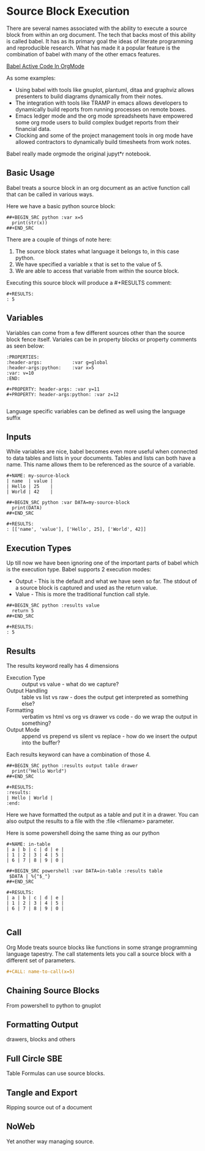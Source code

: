 * Source Block Execution
    There are several names associated with the ability to execute a source block from within an org document.
    The tech that backs most of this ability is called babel. It has as its primary goal the ideas of literate programming
    and reproducible research. What has made it a popular feature is the combination of babel with many of the other emacs features.

    [[https://orgmode.org/worg/org-contrib/babel/][Babel Active Code In OrgMode]]

    As some examples:

    - Using babel with tools like gnuplot, plantuml, ditaa and graphviz allows presenters to build diagrams dynamically from their notes.
    - The integration with tools like TRAMP in emacs allows developers to dynamically build reports from running processes on remote boxes.
    - Emacs ledger mode and the org mode spreadsheets have empowered some org mode users to build complex budget reports from their financial data.
    - Clocking and some of the project management tools in org mode have allowed contractors to dynamically build timesheets from work notes.

    Babel really made orgmode the original jupyt*r notebook.

** Basic Usage

    Babel treats a source block in an org document as an active function call that can be called in various ways.

    Here we have a basic python source block:

    #+BEGIN_EXAMPLE
      ##+BEGIN_SRC python :var x=5
        print(str(x))
      ##+END_SRC
    #+END_EXAMPLE

    There are a couple of things of note here:

    1. The source block states what language it belongs to, in this case python.
    2. We have specified a variable x that is set to the value of 5.
    3. We are able to access that variable from within the source block.

    Executing this source block will produce a #+RESULTS comment:

    #+BEGIN_EXAMPLE
     #+RESULTS:
     : 5
    #+END_EXAMPLE

** Variables
    Variables can come from a few different sources other than the source block fence itself.
    Variales can be in property blocks or property comments as seen below:

    #+BEGIN_EXAMPLE
      :PROPERTIES:
      :header-args:           :var g=global
      :header-args:python:    :var x=5
      :var: v=10
      :END: 

      #+PROPERTY: header-args: :var y=11
      #+PROPERTY: header-args:python: :var z=12
          
    #+END_EXAMPLE   

    Language specific variables can be defined as well using the language suffix

** Inputs
    While variables are nice, babel becomes even more useful when connected to data tables and lists in your documents.
    Tables and lists can both have a name. This name allows them to be referenced as the source of a variable.

    #+BEGIN_EXAMPLE
      #+NAME: my-source-block
      | name  | value |
      | Hello | 25    |
      | World | 42    |

      ##+BEGIN_SRC python :var DATA=my-source-block
        print(DATA)
      ##+END_SRC

      #+RESULTS:
      : [['name', 'value'], ['Hello', 25], ['World', 42]]
    #+END_EXAMPLE

** Execution Types
    Up till now we have been ignoring one of the important parts of babel which is the execution type.
    Babel supports 2 execution modes:

    - Output - This is the default and what we have seen so far. The stdout of a source block is captured and used as the return value.
    - Value - This is more the traditional function call style. 

    #+BEGIN_EXAMPLE
      ##+BEGIN_SRC python :results value
        return 5     
      ##+END_SRC   

      #+RESULTS:
      : 5
    #+END_EXAMPLE

** Results

    The results keyword really has 4 dimensions
    - Execution Type :: output vs value - what do we capture?
    - Output Handling :: table vs list vs raw - does the output get interpreted as something else?
    - Formatting :: verbatim vs html vs org vs drawer vs code - do we wrap the output in something?
    - Output Mode :: append vs prepend vs silent vs replace - how do we insert the output into the buffer?

    Each results keyword can have a combination of those 4.
    #+BEGIN_EXAMPLE
    ##+BEGIN_SRC python :results output table drawer
      print("Hello World")
    ##+END_SRC

    #+RESULTS:
    :results:
    | Hello | World |
    :end:
    #+END_EXAMPLE

    Here we have formatted the output as a table and put it in a drawer.
    You can also output the results to a file with the :file <filename> parameter.

    Here is some powershell doing the same thing as our python
 
    #+BEGIN_EXAMPLE
    #+NAME: in-table
    | a | b | c | d | e |
    | 1 | 2 | 3 | 4 | 5 |
    | 6 | 7 | 8 | 9 | 0 |
   
    ##+BEGIN_SRC powershell :var DATA=in-table :results table
     $DATA | %{"$_"}
    ##+END_SRC

    #+RESULTS:
    | a | b | c | d | e |
    | 1 | 2 | 3 | 4 | 5 |
    | 6 | 7 | 8 | 9 | 0 |
      
    #+END_EXAMPLE
** Call 

    Org Mode treats source blocks like functions in some strange programming language tapestry.
    The call statements lets you call a source block with a different set of parameters.

    #+BEGIN_SRC org
      #+CALL: name-to-call(x=5)
    #+END_SRC

** Chaining Source Blocks
    From powershell to python to gnuplot

** Formatting Output
    drawers, blocks and others

** Full Circle SBE
    Table Formulas can use source blocks.

** Tangle and Export
    Ripping source out of a document

** NoWeb
    Yet another way managing source.